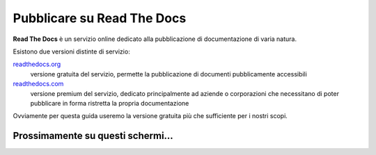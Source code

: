 Pubblicare su Read The Docs
===========================

**Read The Docs** è un servizio online dedicato alla pubblicazione di
documentazione di varia natura.

Esistono due versioni distinte di servizio:

`readthedocs.org <http://readthedocs.org>`_
    versione gratuita del servizio, permette la pubblicazione di documenti pubblicamente accessibili

`readthedocs.com <http://readthedocs.com>`_
    versione premium del servizio, dedicato principalmente ad aziende o corporazioni che necessitano
    di poter pubblicare in forma ristretta la propria documentazione

Ovviamente per questa guida useremo la versione gratuita più che sufficiente per i
nostri scopi.

Prossimamente su questi schermi...
----------------------------------
